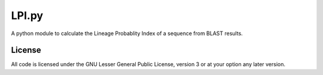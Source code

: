 ******
LPI.py
******

A python module to calculate the Lineage Probablity Index of a sequence from
BLAST results.

License
^^^^^^^

All code is licensed under the GNU Lesser General Public License, version 3 or
at your option any later version.

